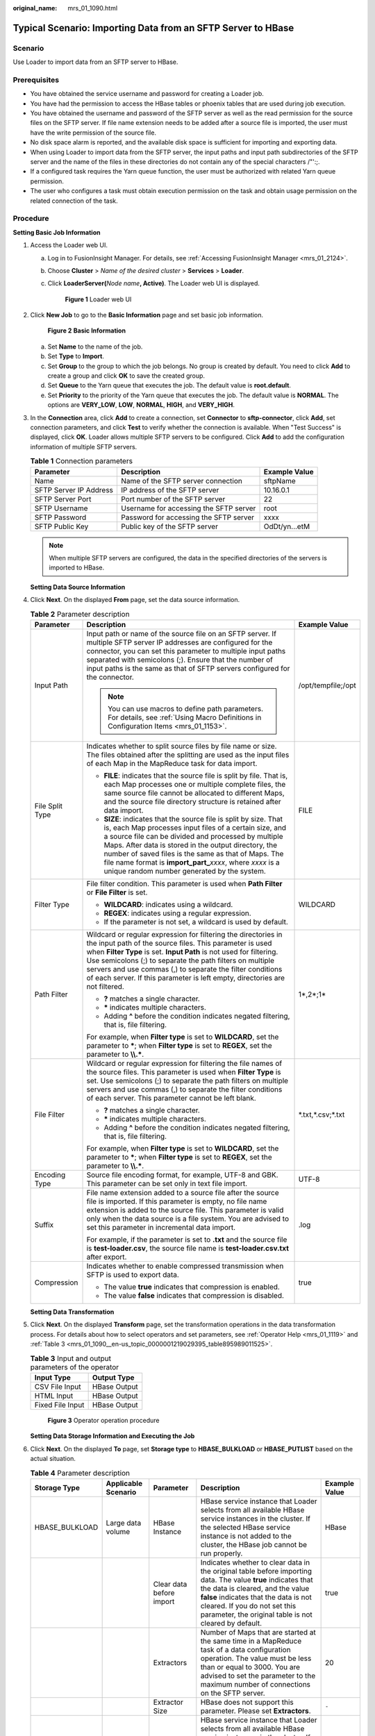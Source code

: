 :original_name: mrs_01_1090.html

.. _mrs_01_1090:

Typical Scenario: Importing Data from an SFTP Server to HBase
=============================================================

Scenario
--------

Use Loader to import data from an SFTP server to HBase.

Prerequisites
-------------

-  You have obtained the service username and password for creating a Loader job.
-  You have had the permission to access the HBase tables or phoenix tables that are used during job execution.
-  You have obtained the username and password of the SFTP server as well as the read permission for the source files on the SFTP server. If file name extension needs to be added after a source file is imported, the user must have the write permission of the source file.
-  No disk space alarm is reported, and the available disk space is sufficient for importing and exporting data.
-  When using Loader to import data from the SFTP server, the input paths and input path subdirectories of the SFTP server and the name of the files in these directories do not contain any of the special characters /"':;.
-  If a configured task requires the Yarn queue function, the user must be authorized with related Yarn queue permission.
-  The user who configures a task must obtain execution permission on the task and obtain usage permission on the related connection of the task.

Procedure
---------

**Setting Basic Job Information**

#. Access the Loader web UI.

   a. Log in to FusionInsight Manager. For details, see :ref:`Accessing FusionInsight Manager <mrs_01_2124>`.

   b. Choose **Cluster** > *Name of the desired cluster* > **Services** > **Loader**.

   c. Click **LoaderServer(**\ *Node name*\ **, Active)**. The Loader web UI is displayed.


      .. figure:: /_static/images/en-us_image_0000001438241209.png
         :alt: **Figure 1** Loader web UI

         **Figure 1** Loader web UI

#. Click **New Job** to go to the **Basic Information** page and set basic job information.


   .. figure:: /_static/images/en-us_image_0000001295740080.png
      :alt: **Figure 2** **Basic Information**

      **Figure 2** **Basic Information**

   a. Set **Name** to the name of the job.
   b. Set **Type** to **Import**.
   c. Set **Group** to the group to which the job belongs. No group is created by default. You need to click **Add** to create a group and click **OK** to save the created group.
   d. Set **Queue** to the Yarn queue that executes the job. The default value is **root.default**.
   e. Set **Priority** to the priority of the Yarn queue that executes the job. The default value is **NORMAL**. The options are **VERY_LOW**, **LOW**, **NORMAL**, **HIGH**, and **VERY_HIGH**.

#. In the **Connection** area, click **Add** to create a connection, set **Connector** to **sftp-connector**, click **Add**, set connection parameters, and click **Test** to verify whether the connection is available. When "Test Success" is displayed, click **OK**. Loader allows multiple SFTP servers to be configured. Click **Add** to add the configuration information of multiple SFTP servers.

   .. table:: **Table 1** Connection parameters

      +------------------------+----------------------------------------+---------------+
      | Parameter              | Description                            | Example Value |
      +========================+========================================+===============+
      | Name                   | Name of the SFTP server connection     | sftpName      |
      +------------------------+----------------------------------------+---------------+
      | SFTP Server IP Address | IP address of the SFTP server          | 10.16.0.1     |
      +------------------------+----------------------------------------+---------------+
      | SFTP Server Port       | Port number of the SFTP server         | 22            |
      +------------------------+----------------------------------------+---------------+
      | SFTP Username          | Username for accessing the SFTP server | root          |
      +------------------------+----------------------------------------+---------------+
      | SFTP Password          | Password for accessing the SFTP server | xxxx          |
      +------------------------+----------------------------------------+---------------+
      | SFTP Public Key        | Public key of the SFTP server          | OdDt/yn...etM |
      +------------------------+----------------------------------------+---------------+

   .. note::

      When multiple SFTP servers are configured, the data in the specified directories of the servers is imported to HBase.

   **Setting Data Source Information**

#. Click **Next**. On the displayed **From** page, set the data source information.

   .. table:: **Table 2** Parameter description

      +-----------------------+-------------------------------------------------------------------------------------------------------------------------------------------------------------------------------------------------------------------------------------------------------------------------------------------------------------------------------------------------------------------------------------------------------------------+-----------------------+
      | Parameter             | Description                                                                                                                                                                                                                                                                                                                                                                                                       | Example Value         |
      +=======================+===================================================================================================================================================================================================================================================================================================================================================================================================================+=======================+
      | Input Path            | Input path or name of the source file on an SFTP server. If multiple SFTP server IP addresses are configured for the connector, you can set this parameter to multiple input paths separated with semicolons (;). Ensure that the number of input paths is the same as that of SFTP servers configured for the connector.                                                                                         | /opt/tempfile;/opt    |
      |                       |                                                                                                                                                                                                                                                                                                                                                                                                                   |                       |
      |                       | .. note::                                                                                                                                                                                                                                                                                                                                                                                                         |                       |
      |                       |                                                                                                                                                                                                                                                                                                                                                                                                                   |                       |
      |                       |    You can use macros to define path parameters. For details, see :ref:`Using Macro Definitions in Configuration Items <mrs_01_1153>`.                                                                                                                                                                                                                                                                            |                       |
      +-----------------------+-------------------------------------------------------------------------------------------------------------------------------------------------------------------------------------------------------------------------------------------------------------------------------------------------------------------------------------------------------------------------------------------------------------------+-----------------------+
      | File Split Type       | Indicates whether to split source files by file name or size. The files obtained after the splitting are used as the input files of each Map in the MapReduce task for data import.                                                                                                                                                                                                                               | FILE                  |
      |                       |                                                                                                                                                                                                                                                                                                                                                                                                                   |                       |
      |                       | -  **FILE**: indicates that the source file is split by file. That is, each Map processes one or multiple complete files, the same source file cannot be allocated to different Maps, and the source file directory structure is retained after data import.                                                                                                                                                      |                       |
      |                       | -  **SIZE**: indicates that the source file is split by size. That is, each Map processes input files of a certain size, and a source file can be divided and processed by multiple Maps. After data is stored in the output directory, the number of saved files is the same as that of Maps. The file name format is **import_part\_**\ *xxxx*, where *xxxx* is a unique random number generated by the system. |                       |
      +-----------------------+-------------------------------------------------------------------------------------------------------------------------------------------------------------------------------------------------------------------------------------------------------------------------------------------------------------------------------------------------------------------------------------------------------------------+-----------------------+
      | Filter Type           | File filter condition. This parameter is used when **Path Filter** or **File Filter** is set.                                                                                                                                                                                                                                                                                                                     | WILDCARD              |
      |                       |                                                                                                                                                                                                                                                                                                                                                                                                                   |                       |
      |                       | -  **WILDCARD**: indicates using a wildcard.                                                                                                                                                                                                                                                                                                                                                                      |                       |
      |                       | -  **REGEX**: indicates using a regular expression.                                                                                                                                                                                                                                                                                                                                                               |                       |
      |                       | -  If the parameter is not set, a wildcard is used by default.                                                                                                                                                                                                                                                                                                                                                    |                       |
      +-----------------------+-------------------------------------------------------------------------------------------------------------------------------------------------------------------------------------------------------------------------------------------------------------------------------------------------------------------------------------------------------------------------------------------------------------------+-----------------------+
      | Path Filter           | Wildcard or regular expression for filtering the directories in the input path of the source files. This parameter is used when **Filter Type** is set. **Input Path** is not used for filtering. Use semicolons (;) to separate the path filters on multiple servers and use commas (,) to separate the filter conditions of each server. If this parameter is left empty, directories are not filtered.         | 1*,2*;1\*             |
      |                       |                                                                                                                                                                                                                                                                                                                                                                                                                   |                       |
      |                       | -  **?** matches a single character.                                                                                                                                                                                                                                                                                                                                                                              |                       |
      |                       | -  **\*** indicates multiple characters.                                                                                                                                                                                                                                                                                                                                                                          |                       |
      |                       | -  Adding **^** before the condition indicates negated filtering, that is, file filtering.                                                                                                                                                                                                                                                                                                                        |                       |
      |                       |                                                                                                                                                                                                                                                                                                                                                                                                                   |                       |
      |                       | For example, when **Filter type** is set to **WILDCARD**, set the parameter to **\***; when **Filter type** is set to **REGEX**, set the parameter to **\\\\.\***.                                                                                                                                                                                                                                                |                       |
      +-----------------------+-------------------------------------------------------------------------------------------------------------------------------------------------------------------------------------------------------------------------------------------------------------------------------------------------------------------------------------------------------------------------------------------------------------------+-----------------------+
      | File Filter           | Wildcard or regular expression for filtering the file names of the source files. This parameter is used when **Filter Type** is set. Use semicolons (;) to separate the path filters on multiple servers and use commas (,) to separate the filter conditions of each server. This parameter cannot be left blank.                                                                                                | \*.txt,*.csv;*.txt    |
      |                       |                                                                                                                                                                                                                                                                                                                                                                                                                   |                       |
      |                       | -  **?** matches a single character.                                                                                                                                                                                                                                                                                                                                                                              |                       |
      |                       | -  **\*** indicates multiple characters.                                                                                                                                                                                                                                                                                                                                                                          |                       |
      |                       | -  Adding **^** before the condition indicates negated filtering, that is, file filtering.                                                                                                                                                                                                                                                                                                                        |                       |
      |                       |                                                                                                                                                                                                                                                                                                                                                                                                                   |                       |
      |                       | For example, when **Filter type** is set to **WILDCARD**, set the parameter to **\***; when **Filter type** is set to **REGEX**, set the parameter to **\\\\.\***.                                                                                                                                                                                                                                                |                       |
      +-----------------------+-------------------------------------------------------------------------------------------------------------------------------------------------------------------------------------------------------------------------------------------------------------------------------------------------------------------------------------------------------------------------------------------------------------------+-----------------------+
      | Encoding Type         | Source file encoding format, for example, UTF-8 and GBK. This parameter can be set only in text file import.                                                                                                                                                                                                                                                                                                      | UTF-8                 |
      +-----------------------+-------------------------------------------------------------------------------------------------------------------------------------------------------------------------------------------------------------------------------------------------------------------------------------------------------------------------------------------------------------------------------------------------------------------+-----------------------+
      | Suffix                | File name extension added to a source file after the source file is imported. If this parameter is empty, no file name extension is added to the source file. This parameter is valid only when the data source is a file system. You are advised to set this parameter in incremental data import.                                                                                                               | .log                  |
      |                       |                                                                                                                                                                                                                                                                                                                                                                                                                   |                       |
      |                       | For example, if the parameter is set to **.txt** and the source file is **test-loader.csv**, the source file name is **test-loader.csv.txt** after export.                                                                                                                                                                                                                                                        |                       |
      +-----------------------+-------------------------------------------------------------------------------------------------------------------------------------------------------------------------------------------------------------------------------------------------------------------------------------------------------------------------------------------------------------------------------------------------------------------+-----------------------+
      | Compression           | Indicates whether to enable compressed transmission when SFTP is used to export data.                                                                                                                                                                                                                                                                                                                             | true                  |
      |                       |                                                                                                                                                                                                                                                                                                                                                                                                                   |                       |
      |                       | -  The value **true** indicates that compression is enabled.                                                                                                                                                                                                                                                                                                                                                      |                       |
      |                       | -  The value **false** indicates that compression is disabled.                                                                                                                                                                                                                                                                                                                                                    |                       |
      +-----------------------+-------------------------------------------------------------------------------------------------------------------------------------------------------------------------------------------------------------------------------------------------------------------------------------------------------------------------------------------------------------------------------------------------------------------+-----------------------+

   **Setting Data Transformation**

#. Click **Next**. On the displayed **Transform** page, set the transformation operations in the data transformation process. For details about how to select operators and set parameters, see :ref:`Operator Help <mrs_01_1119>` and :ref:`Table 3 <mrs_01_1090__en-us_topic_0000001219029395_table895989011525>`.

   .. _mrs_01_1090__en-us_topic_0000001219029395_table895989011525:

   .. table:: **Table 3** Input and output parameters of the operator

      ================ ============
      Input Type       Output Type
      ================ ============
      CSV File Input   HBase Output
      HTML Input       HBase Output
      Fixed File Input HBase Output
      ================ ============


   .. figure:: /_static/images/en-us_image_0000001296059888.png
      :alt: **Figure 3** Operator operation procedure

      **Figure 3** Operator operation procedure

   **Setting Data Storage Information and Executing the Job**

#. Click **Next**. On the displayed **To** page, set **Storage type** to **HBASE_BULKLOAD** or **HBASE_PUTLIST** based on the actual situation.

   .. table:: **Table 4** Parameter description

      +----------------+---------------------+--------------------------+-------------------------------------------------------------------------------------------------------------------------------------------------------------------------------------------------------------------------------------------------------------------------------------+---------------+
      | Storage Type   | Applicable Scenario | Parameter                | Description                                                                                                                                                                                                                                                                         | Example Value |
      +================+=====================+==========================+=====================================================================================================================================================================================================================================================================================+===============+
      | HBASE_BULKLOAD | Large data volume   | HBase Instance           | HBase service instance that Loader selects from all available HBase service instances in the cluster. If the selected HBase service instance is not added to the cluster, the HBase job cannot be run properly.                                                                     | HBase         |
      +----------------+---------------------+--------------------------+-------------------------------------------------------------------------------------------------------------------------------------------------------------------------------------------------------------------------------------------------------------------------------------+---------------+
      |                |                     | Clear data before import | Indicates whether to clear data in the original table before importing data. The value **true** indicates that the data is cleared, and the value **false** indicates that the data is not cleared. If you do not set this parameter, the original table is not cleared by default. | true          |
      +----------------+---------------------+--------------------------+-------------------------------------------------------------------------------------------------------------------------------------------------------------------------------------------------------------------------------------------------------------------------------------+---------------+
      |                |                     | Extractors               | Number of Maps that are started at the same time in a MapReduce task of a data configuration operation. The value must be less than or equal to 3000. You are advised to set the parameter to the maximum number of connections on the SFTP server.                                 | 20            |
      +----------------+---------------------+--------------------------+-------------------------------------------------------------------------------------------------------------------------------------------------------------------------------------------------------------------------------------------------------------------------------------+---------------+
      |                |                     | Extractor Size           | HBase does not support this parameter. Please set **Extractors**.                                                                                                                                                                                                                   | ``-``         |
      +----------------+---------------------+--------------------------+-------------------------------------------------------------------------------------------------------------------------------------------------------------------------------------------------------------------------------------------------------------------------------------+---------------+
      | HBASE_PUTLIST  | Small data volume   | HBase Instance           | HBase service instance that Loader selects from all available HBase service instances in the cluster. If the selected HBase service instance is not added to the cluster, the HBase job cannot be run properly.                                                                     | HBase         |
      +----------------+---------------------+--------------------------+-------------------------------------------------------------------------------------------------------------------------------------------------------------------------------------------------------------------------------------------------------------------------------------+---------------+
      |                |                     | Extractors               | Number of Maps that are started at the same time in a MapReduce task of a data configuration operation. The value must be less than or equal to 3000.                                                                                                                               | 20            |
      +----------------+---------------------+--------------------------+-------------------------------------------------------------------------------------------------------------------------------------------------------------------------------------------------------------------------------------------------------------------------------------+---------------+
      |                |                     | Extractor Size           | HBase does not support this parameter. Please set **Extractors**.                                                                                                                                                                                                                   | ``-``         |
      +----------------+---------------------+--------------------------+-------------------------------------------------------------------------------------------------------------------------------------------------------------------------------------------------------------------------------------------------------------------------------------+---------------+

#. Click **Save and run** to save and run the job.

   **Checking the Job Execution Result**

#. Go to the Loader web UI. When **Status** is **Succeeded**, the job is complete.


   .. figure:: /_static/images/en-us_image_0000001296219520.png
      :alt: **Figure 4** Viewing job details

      **Figure 4** Viewing job details
